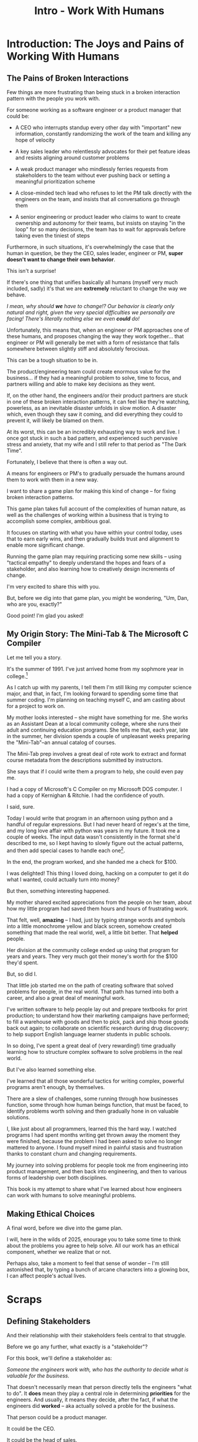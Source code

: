 :PROPERTIES:
:ID:       F6A8995D-D0A2-458B-AB62-181284DEF1A1
:END:
#+title: Intro - Work With Humans
#+filetags: :Chapter:
* Introduction: The Joys and Pains of Working With Humans
** The Pains of Broken Interactions
Few things are more frustrating than being stuck in a broken interaction pattern with the people you work with.

For someone working as a software engineer or a product manager that could be:

 - A CEO who interrupts standup every other day with "important" new information, constantly randomizing the work of the team and killing any hope of velocity

 - A key sales leader who relentlessly advocates for their pet feature ideas and resists aligning around customer problems

 - A weak product manager who mindlessly ferries requests from stakeholders to the team without ever pushing back or setting a meaningful prioritization scheme

 - A close-minded tech lead who refuses to let the PM talk directly with the engineers on the team, and insists that all conversations go through them

 - A senior engineering or product leader who claims to want to create ownership and autonomy for their teams, but insists on staying "in the loop" for so many decisions, the team has to wait for approvals before taking even the tiniest of steps

Furthermore, in such situations, it's overwhelmingly the case that the human in question, be they the CEO, sales leader, engineer or PM, *super doesn't want to change their own behavior*.

This isn't a surprise!

If there's one thing that unifies basically all humans (myself very much included, sadly) it's that we are *extremely* reluctant to change the way we behave.

/I mean, why should *we* have to change!? Our behavior is clearly only natural and right, given the very special difficulties we personally are facing! There's literally nothing else we even *could* do!/

Unfortunately, this means that, when an engineer or PM approaches one of these humans, and proposes changing the way they work together... that engineer or PM will generally be met with a form of resistance that falls somewhere between slightly stiff and absolutely ferocious.

# What is said engineering or product leader supposed to do?

This can be a tough situation to be in.

The product/engineering team could create enormous value for the business... if they had a meaningful problem to solve, time to focus, and partners willing and able to make key decisions as they went.

If, on the other hand, the engineers and/or their product partners are stuck in one of these broken interaction patterns, it can feel like they're watching, powerless, as an inevitable disaster unfolds in slow motion. A disaster which, even though they saw it coming, and did everything they could to prevent it, will likely be blamed on them.

At its worst, this can be an incredibly exhausting way to work and live. I once got stuck in such a bad pattern, and experienced such pervasive stress and anxiety, that my wife and I still refer to that period as "The Dark Time".

Fortunately, I believe that there is often a way out.

A means for engineers or PM's to gradually persuade the humans around them to work with them in a new way.

I want to share a game plan for making this kind of change -- for fixing broken interaction patterns.

This game plan takes full account of the complexities of human nature, as well as the challenges of working within a business that is trying to accomplish some complex, ambitious goal.

It focuses on starting with what you have within your control today, uses that to earn early wins, and then gradually builds trust and alignment to enable more significant change.

Running the game plan may requiring practicing some new skills -- using "tactical empathy" to deeply understand the hopes and fears of a stakeholder, and also learning how to creatively design increments of change.

I'm very excited to share this with you.

But, before we dig into that game plan, you might be wondering, "Um, Dan, who are you, exactly?"

Good point! I'm glad you asked!

** My Origin Story: The Mini-Tab & The Microsoft C Compiler

# One of the great pleasures of working as a software engineer is solving meaningful problems.

# One of the profound rewards of working as a software engineer is solving meaningful problems.

Let me tell you a story.

# XXX Move this all back into past tense.

It's the summer of 1991. I've just arrived home from my sophmore year in college.[fn:: Yep, I am old.]

As I catch up with my parents, I tell them I'm still liking my computer science major, and that, in fact, I'm looking forward to spending some time that summer coding. I'm planning on teaching myself C, and am casting about for a project to work on.

My mother looks interested -- she might have something for me. She works as an Assistant Dean at a local community college, where she runs their adult and continuing education programs. She tells me that, each year, late in the summer, her division spends a couple of unpleasant weeks preparing the "Mini-Tab"--an annual catalog of courses.

The Mini-Tab prep involves a great deal of rote work to extract and format course metadata from the descriptions submitted by instructors.

She says that if I could write them a program to help, she could even pay me.

I had a copy of Microsoft's C Compiler on my Microsoft DOS computer. I had a copy of Kernighan & Ritchie. I had the confidence of youth.

I said, sure.

# I wrote her a C program to transcribe their input document into a table of courses, each tagged with a course code, and each having the schedule, title and instructor cleanly pulled out.

Today I would write that program in an afternoon using python and a handful of regular expressions. But I had never heard of regex's at the time, and my long love affair with python was years in my future. It took me a couple of weeks. The input data wasn't consistently in the format she'd described to me, so I kept having to slowly figure out the actual patterns, and then add special cases to handle each one[fn:: My long love affair with automated testing was *also* many years in the future, so I kept on breaking what I had written, and only figuring that out later.].

In the end, the program worked, and she handed me a check for $100.

I was delighted! This thing I loved doing, hacking on a computer to get it do what I wanted, could actually turn into money?

But then, something interesting happened.

# But I was *also* delighted to realize that I had saved my mother and her colleagues hours of extremely frustrating work.

My mother shared excited appreciations from the people on her team, about how my little program had saved them hours and hours of frustrating work.

That felt, well, *amazing* -- I had, just by typing strange words and symbols into a little monochrome yellow and black screen, somehow created something that made the real world, well, a little bit better. That *helped* people.

Her division at the community college ended up using that program for years and years. They very much got their money's worth for the $100 they'd spent.

But, so did I.

That little job started me on the path of creating software that solved problems for people, in the real world. That path has turned into both a career, and also a great deal of meaningful work.

I've written software to help people lay out and prepare textbooks for print production; to understand how their marketing campaigns have performed; to fill a warehouse with goods and then to pick, pack and ship those goods back out again; to collaborate on scientific research during drug discovery; to help support English language learner students in public schools.

In so doing, I've spent a great deal of (very rewarding!) time gradually learning how to structure complex software to solve problems in the real world.

# That has included everything from the day-to-day tactics of how to write clean, understandable, testable code; to how to decompose large programs into pieces that can be understood and worked on independently; to a thousand details about how to represent and store data; to how to operate systems in the harsh reality of production.

But I've also learned something else.

I've learned that all those wonderful tactics for writing complex, powerful programs aren't enough, by themselves.

There are a slew of challenges, some running through how businesses function, some through how human beings function, that must be faced, to identify problems worth solving and then gradually hone in on valuable solutions.

I, like just about all programmers, learned this the hard way.  I watched programs I had spent months writing get thrown away the moment they were finished, because the problem I had been asked to solve no longer mattered to anyone. I found myself mired in painful stasis and frustration thanks to constant churn and changing requirements.

# I watched in mounting frustration, as work ground to a halt due to delays between teams.

# XXX add a third to the above

# My journey into solving business problems took me from engineering into product management, and then back into engineering.

My journey into solving problems for people took me from engineering into product management, and then back into engineering, and then to various forms of leadership over both disciplines.

# I've worked as a principal engineer building and operating complex systems; I've led product at startups desperately trying to find traction; I've managed engineering teams ranging in size from 2 to 500.

This book is my attempt to share what I've learned about how engineers can work with humans to solve meaningful problems.

** Making Ethical Choices

A final word, before we dive into the game plan.

I will, here in the wilds of 2025, enourage you to take some time to think about the problems you agree to help solve. All our work has an ethical component, whether we realize that or not.

Perhaps also, take a moment to feel that sense of wonder -- I'm still astonished that, by typing a bunch of arcane characters into a glowing box, I can affect people's actual lives.

# I adored role playing games as a kid -- and I loved playing wizards and spellcasters. I think the idea of being able to affect the real world by saying *just the right thing*, by learning some arcane incantation, was just a form of power that stirred dreams in my heart. How amazing is it that I've found a life where I can do just that.

* Scraps
** Defining Stakeholders
And their relationship with their stakeholders feels central to that struggle.

# Is this a sidebar? Later?
Before we go any further, what exactly is a "stakeholder"?

For this book, we'll define a stakeholder as:

/Someone the engineers work with, who has the authority to decide what is valuable for the business./

That doesn't necessarily mean that person directly tells the engineers "what to do". It *does* mean they play a central role in determining *priorities* for the engineers. And usually, it means they decide, after the fact, if what the engineers did *worked* -- aka actually solved a proble for the business.

That person could be a product manager.

It could be the CEO.

It could be the head of sales.

It could be the lead user for an internal, tech-enabled operation.

It could even be other engineers, for teams that build tooling or a platform for the  broader eng team.[fn:: I *love* working on DevPlats teams, but I must also note that doing so means having stakeholders who will question every single move you make. "You're unpacking the builds *on* the hosts? Why would you do that? That seems kind of dumb."]

It isn't always one person! Often engineers work with multiple people who each believe they should be able to decide what is valuable for the business. Sadly, those people don't always agree with each other[fn:: It's super common that, instead of hashing it out directly, such rival stakeholders will each separately try to convince the engineers to work on their personal priorities.]

# Now, I firmly believe that most stakeholders well and truly want the overall business to succeed.
** Engineering Would Be So Easy Without Those Pesky Humans
One of my favorite things to do is to sit down for lunch or coffee with some bright engineering leader who is eagerly engaged in learning everything they can about the job.

# XXX Fix this intro graph

# One of my favorite things to do is to sit down for lunch or coffee with one of the extremely bright engineers who I was lucky enough to work with early in their careers.

I love hearing about what they've learned, the company they've landed at, the new responsibilities they're taking on -- be that as managers, executives, or moving up the technical track.

At these lunches or coffees, there's one topic that comes up over and over.

# over cups of coffee or sandwiches or pho

It's *not* how to structure complex softare.

It's *not* how to speed up the pace of the team's delivery. [agile rituals]

It's *not* how to have hard conversations with engineers on their team.

*It's about how to handle the crazy, conflicting, impossible requests from the humans they work with.*

I want to be carefully clear: these are engineers who love solving business problems.

They don't *want* to "just do engineering" -- they want to make an impact.

But, they find themselves struggling to do so.

And the frustratingly broken patterns of interactions with the humans around them seem central to that struggle.

** The Three Core Problems

As fun as it is to write software to solve problems I personally experience (ask me about my .emacs file sometime), it's ultimately been more rewarding--both financially and personally--to write software to solve problems for other people.

# With a few exceptions[fn:: Ask me some time about the system I may have built for myself in 2005 to bet on baseball games], almost all the software I've written to solve problems in the real world has been developed working *with other people*.

This has led to my spending a great deal of time working within various businesses[fn:: Though I should say that, personally, some of the joy of doing open source work has been getting to solve meaningful problems *without* being embedded in a business].

Therefore, I've spent many, many years trying to understand how to solve *business problems*. How to ensure that the work I do, the software I build, ultimately helps the business succeed -- which generally means solving problems that matter for *someone* (though, see "Ethical Choices", later). Which I continue to find profoundly motivating and rewarding.

In the course of those years, I've run into three major challenges, each of which initially completely defeated me, and each of which I gradually learned how to tackle.
** I've Looked At +Love+ Engineering From Both Sides Now

All appearances to the contrary, I strongly believe that the engineers and those other humans have the same underlying goal:

*They both want the business to succeed.*

They find themselves in conflict when they have different understandings of how to achieve that goal.

This sounds like an absurdly simple truism, but I've spoken with plenty of engineers *and* plenty of stakeholders over the years who would struggle to believe it.

On the engineering side, given how frustrating some stakeholders are to work with, and how deeply unwilling those stakeholders seem to be to *listen*, engineers will decide that those stakeholders are either pursuing some kind of narrow, political self-interest, or are trying to get an obvious immediate win and then move on, leaving a painful mess behind them for the future. Engineers will also assume that their stakeholders are well, *dumb* -- that they *can't* understand what needs to be done, in order to create valuable software for the business.

# that they simply can't or won't understand the issues that engineers are trying to share with them.

For the stakeholders, working with engineering teams can be such a nightmare of uncertainty and confusion, it can be very hard indeed for them to believe that those engineers are trying to solve any business problems whatsoever. Much of the time, the engineers speak in impenetrable techno-gibberish, and when they do briefly make sense, it's usually to announce that they've missed yet another delivery date. The median stakeholder experience is: they don't know what the engineers are doing; they can't get them to do what they want; and, when the team finally does deliver something, it doesn't work.

# The engineers seem to  want to talk about absurdly specific details, and complain about not having time to address some abstract notion of "good design".

I have a plan! A way to gradually bring engineers and their stakeholders into a *shared understanding* of what to do *and* how to do it -- such that each side sees the other as a true partner.

Doing so requires understanding both better ways to work together *and* how to persuade stakeholders to try those ways out.
